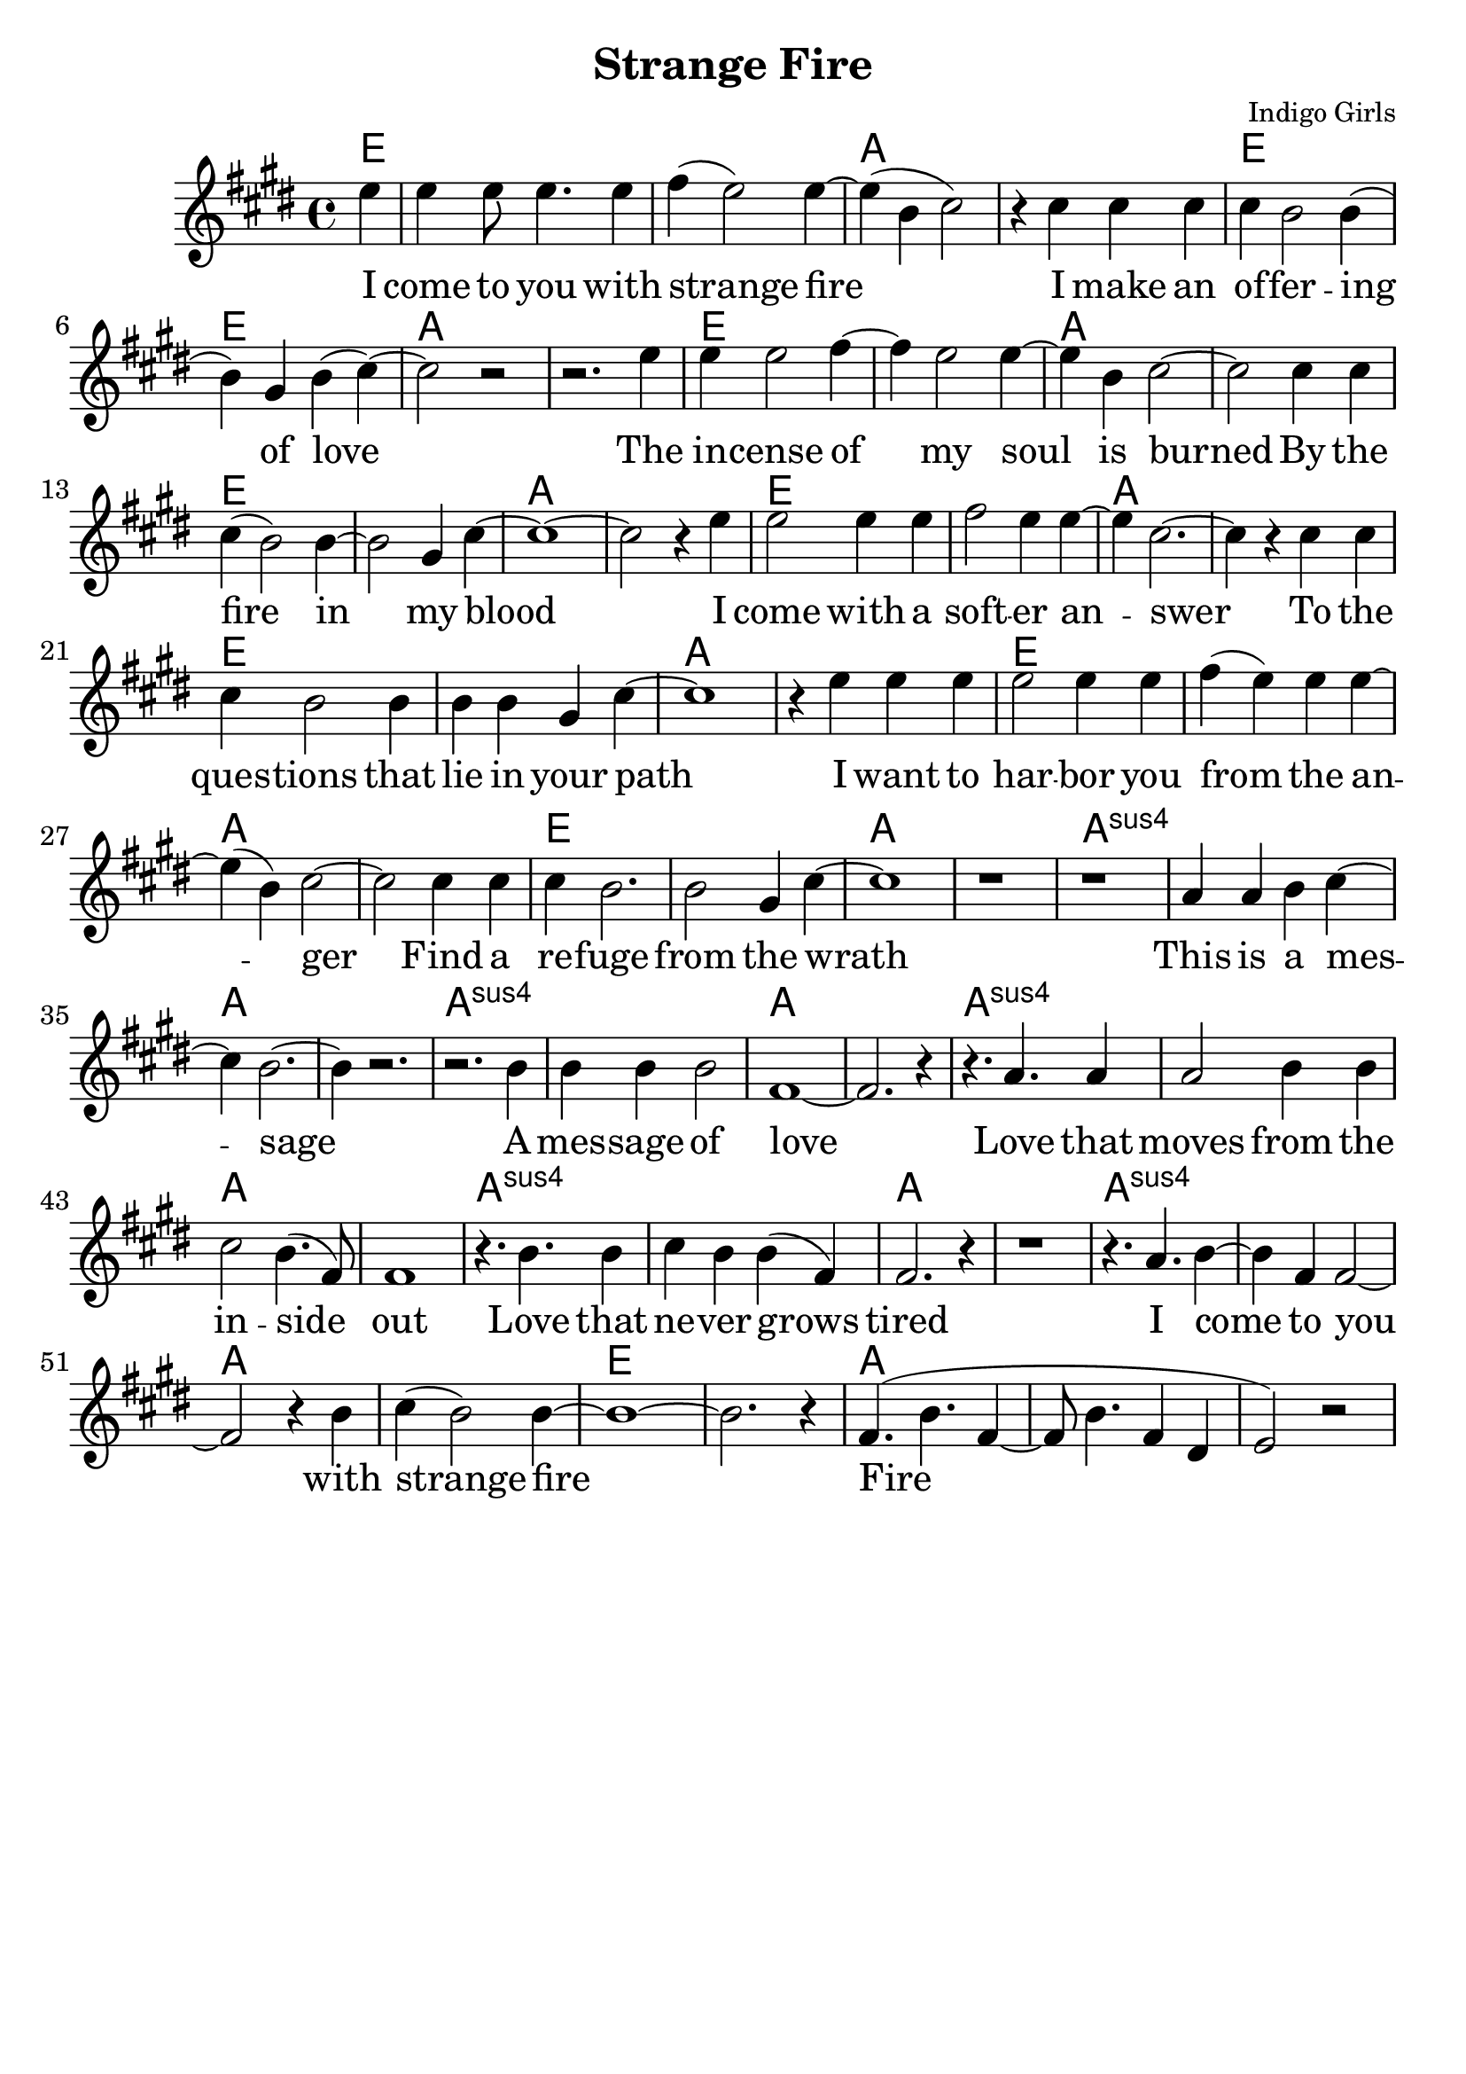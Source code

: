\version "2.18.2"

\header {
  title = "Strange Fire"
  composer = "Indigo Girls"
  tagline = ""
}

\paper{ print-page-number = ##f bottom-margin = 0.5\in }
melody = \relative c'' {
  \clef treble
  \key e \major
  \time 4/4
  \set Score.voltaSpannerDuration = #(ly:make-moment 4/4)
  \new Voice = "verse" {
    \partial 4 e4 | % I
    e e8 e4. e4 | fis( e2) e4~ | e( b cis2) | r4 cis cis cis | % come to you with strange fire I make an
    cis b2 b4( | b) gis4 b( cis4)~ | cis2 r | r2. e4 | % offering of love. The
    e e2 fis4~ | fis e2 e4~ | e b cis2~ | cis cis4 cis | % incense of my soil is burned by
    cis4( b2) b4~ | b2 gis4 cis~ | cis1~ | cis2 r4 e | % the fire in my blood I
    e2 e4 e | fis2 e4 e~ | e cis2.~ | cis4 r cis cis | % come with a softer answer to the
    cis b2 b4 | b b gis cis~ | cis1 | r4 e e e | % questions that lie in your path I want to
    e2 e4 e | fis( e) e e~ | e( b)cis2~ | cis cis4 cis | % harbor you from the anger find a
    cis b2. | b2 gis4 cis~ | cis1 | r | % refuge from the wrath

    r | a4 a b cis~ | cis b2.~ | b4 r2. | % This is a message
    r2. b4 | b b b2 | fis1~ | fis2. r4 | % a message of love
    r4. a a4 | a2 b4 b | cis2 b4.( fis8) | fis1 | % Love that moves from the inside out
    r4. b b4 | cis b b( fis) | fis2. r4 | r1 | % Love that never grows tired

    r4. a b4~ | b fis fis2~ | fis2 r4 b | cis( b2) b4~ | % I come to you with strange fire
    b1~ | b2. r4 | fis4.( b fis4~ | fis8 b4. fis4 dis | e2) r | % fire
  }
}

verse = \lyricmode {
  I come to you with strange fire
  I make an of -- fer -- ing of love
  The in -- cense of my soul is burned
  By the fire in my blood
  I come with a soft -- er an -- swer
  To the ques -- tions that lie in your path
  I want to har -- bor you from the an -- ger
  Find a re -- fuge from the wrath

  This is a mes -- sage
  A mes -- sage of love
  Love that moves from the in -- side out
  Love that ne -- ver grows tired

  I come to you with strange fire
  Fire

  Mercenaries of the shrine
  Now who are you to speak for god
  With haughty eyes and lying tongues
  And hands that shed innocent blood
  Now who delivered you the power
  To interpret calvary
  You gamble away our freedom
  To gain your own authority
  Find another state of mind
  You know it's time we all learned
  To grab hold
  Strange fire burns
  With the motion of love
  Fire
  Fire

  When you learn to love yourself
  You will dissolve all the stones that are cast
  Now you will learn to burn the icing sky
  To melt the waxen mask
  I said to have the gift of true release
  This is a peace that will take you higher
  Oh I come to you with my offering
  I bring you strange fire
  This is a message
  A message of love
  Love that moves from the inside out
  Love that never grows tired
  I come to you with strange fire
  Fire
  Fire
  I come to you with strange fire
}

harmonies = \chordmode {
  % Intro
  e4 |
  e1 | e | a | a |
  e | e | a | a |
  e | e | a | a |
  e | e | a | a |
  e | e | a | a |
  e | e | a | a |
  e | e | a | a |
  e | e | a | a |

  a:sus | a:sus | a | a |
  a:sus | a:sus | a | a |
  a:sus | a:sus | a | a |
  a:sus | a:sus | a | a |
  a:sus | a:sus | a | a |

  e | e | a | a |
}


\score {
  <<
    \new ChordNames {
      \set chordChanges = ##t
      \harmonies
    }
    \new Voice = "one" { \melody }
    \new Lyrics \lyricsto "verse" \verse
  >>
  \layout {
        #(layout-set-staff-size 25)
    }
  \midi { }
}

\markup \fill-line {
  \column {
  ""
  }
}
